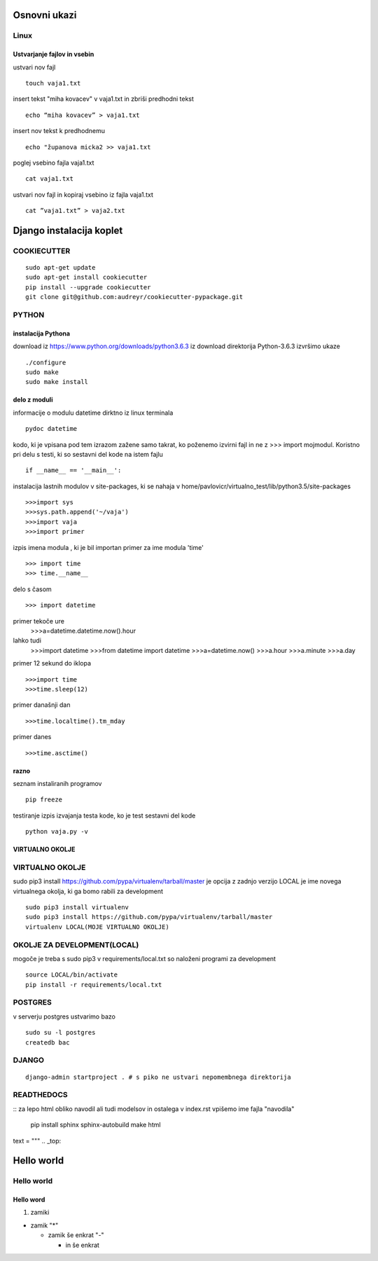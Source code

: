 Osnovni ukazi
=============

Linux
^^^^^^^^^^^^^^^^^^^^^

Ustvarjanje fajlov in vsebin
----------------------------

ustvari nov fajl
::
	touch vaja1.txt
insert tekst "miha kovacev" v vaja1.txt in zbriši predhodni tekst
::
	echo “miha kovacev” > vaja1.txt
insert nov tekst k predhodnemu
::
	echo "županova micka2 >> vaja1.txt
poglej vsebino fajla vaja1.txt
::
	cat vaja1.txt
ustvari nov fajl in kopiraj vsebino iz fajla vaja1.txt
::
	cat ”vaja1.txt” > vaja2.txt 



Django instalacija koplet
=========================



COOKIECUTTER
^^^^^^^^^^^^
::
 
    sudo apt-get update
    sudo apt-get install cookiecutter
    pip install --upgrade cookiecutter
    git clone git@github.com:audreyr/cookiecutter-pypackage.git



PYTHON
^^^^^^
instalacija Pythona
-------------------

download iz https://www.python.org/downloads/python3.6.3
iz download direktorija Python-3.6.3 izvršimo ukaze
::
    ./configure
    sudo make
    sudo make install

delo z moduli
-------------

informacije o modulu datetime dirktno iz linux terminala
::
	pydoc datetime

kodo, ki je vpisana pod tem izrazom zažene samo takrat, ko poženemo izvirni fajl
in ne z >>> import mojmodul.
Koristno pri delu s testi, ki so sestavni del kode na istem fajlu
::
	if __name__ == '__main__':

instalacija lastnih modulov v site-packages, ki se nahaja v 
home/pavlovicr/virtualno_test/lib/python3.5/site-packages
::
	>>>import sys
	>>>sys.path.append('~/vaja')
	>>>import vaja 
	>>>import primer

izpis imena modula , ki je bil importan 
primer za ime modula 'time'
::
	>>> import time
	>>> time.__name__	 
delo s časom 
::
	>>> import datetime
primer tekoče ure
	>>>a=datetime.datetime.now().hour
lahko tudi
	>>>import datetime
	>>>from datetime import datetime
	>>>a=datetime.now()
	>>>a.hour
	>>>a.minute
	>>>a.day
primer 12 sekund do iklopa
::
	>>>import time	
	>>>time.sleep(12)
primer današnji dan
::
	>>>time.localtime().tm_mday
primer danes
::
	>>>time.asctime()

razno
-----
seznam instaliranih programov
::
	pip freeze

testiranje
izpis izvajanja testa kode, ko je test sestavni del kode
::
	python vaja.py -v


VIRTUALNO OKOLJE
----------------
VIRTUALNO OKOLJE
^^^^^^^^^^^^^^^^

sudo pip3 install https://github.com/pypa/virtualenv/tarball/master je opcija z zadnjo verzijo
LOCAL je ime novega virtualnega okolja, ki ga bomo rabili za development
::

    sudo pip3 install virtualenv 
    sudo pip3 install https://github.com/pypa/virtualenv/tarball/master    
    virtualenv LOCAL(MOJE VIRTUALNO OKOLJE) 

OKOLJE ZA DEVELOPMENT(LOCAL)
^^^^^^^^^^^^^^^^^^^^^

mogoče je treba s sudo pip3
v requirements/local.txt so naloženi programi za development
::
	source LOCAL/bin/activate
	pip install -r requirements/local.txt

POSTGRES
^^^^^^^^

v serverju postgres ustvarimo bazo
::
	sudo su -l postgres
	createdb bac 

DJANGO
^^^^^^
::

	django-admin startproject . # s piko ne ustvari nepomembnega direktorija

READTHEDOCS
^^^^^^^^^^^
::
za lepo html obliko navodil ali tudi modelsov in ostalega
v index.rst vpišemo ime fajla "navodila"
	pip install sphinx sphinx-autobuild
	make html


text = """
.. _top:

Hello world
===========
Hello world
^^^^^^^^^^^
Hello word
----------



(1) zamiki

* zamik "*"
  
  - zamik še enkrat "-"

    + in še enkrat







